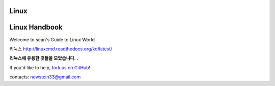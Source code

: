 Linux
=================================
Linux Handbook 
=================================

Welcome to sean's Guide to Linux World

리눅스 
http://linuxcmd.readthedocs.org/ko/latest/

**리눅스에 유용한 것들을 모았습니다. .**

If you'd like to help,  `fork us on GitHub <https://github.com/newsteinking/kdump>`_!

contacts: newstein33@gmail.com